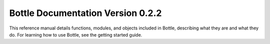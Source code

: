 .. Bottle documentation master file, created by
   sphinx-quickstart on Sat Nov 16 15:08:11 2019.
   You can adapt this file completely to your liking, but it should at least
   contain the root `toctree` directive.

Bottle Documentation Version 0.2.2
==================================

This reference manual details functions, modules, and objects
included in Bottle, describing what they are and what they do.
For learning how to use Bottle, see the getting started guide.
